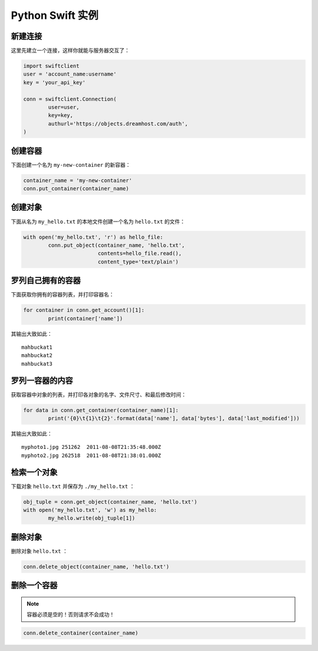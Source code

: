 .. _python_swift:

=================
Python Swift 实例
=================

新建连接
========

这里先建立一个连接，这样你就能与服务器交互了：

.. code-block:: python

	import swiftclient
	user = 'account_name:username'
	key = 'your_api_key'

	conn = swiftclient.Connection(
		user=user,
		key=key,
		authurl='https://objects.dreamhost.com/auth',
	)


创建容器
========

下面创建一个名为 ``my-new-container`` 的新容器：

.. code-block:: python

	container_name = 'my-new-container'
	conn.put_container(container_name)


创建对象
========

下面从名为 ``my_hello.txt`` 的本地文件创建一个名为 ``hello.txt`` 的文件：

.. code-block:: python

	with open('my_hello.txt', 'r') as hello_file:
		conn.put_object(container_name, 'hello.txt',
				contents=hello_file.read(),
				content_type='text/plain')


罗列自己拥有的容器
==================

下面获取你拥有的容器列表，并打印容器名：

.. code-block:: python

	for container in conn.get_account()[1]:
		print(container['name'])

其输出大致如此： ::

   mahbuckat1
   mahbuckat2
   mahbuckat3


罗列一容器的内容
================

获取容器中对象的列表，并打印各对象的名字、文件尺寸、和最后修改时间：

.. code-block:: python

	for data in conn.get_container(container_name)[1]:
		print('{0}\t{1}\t{2}'.format(data['name'], data['bytes'], data['last_modified']))

其输出大致如此： ::

   myphoto1.jpg	251262	2011-08-08T21:35:48.000Z
   myphoto2.jpg	262518	2011-08-08T21:38:01.000Z


检索一个对象
============

下载对象 ``hello.txt`` 并保存为 ``./my_hello.txt`` ：

.. code-block:: python

	obj_tuple = conn.get_object(container_name, 'hello.txt')
	with open('my_hello.txt', 'w') as my_hello:
		my_hello.write(obj_tuple[1])


删除对象
========

删除对象 ``hello.txt`` ：

.. code-block:: python

	conn.delete_object(container_name, 'hello.txt')


删除一个容器
============

.. note::

   容器必须是空的！否则请求不会成功！

.. code-block:: python

	conn.delete_container(container_name)


